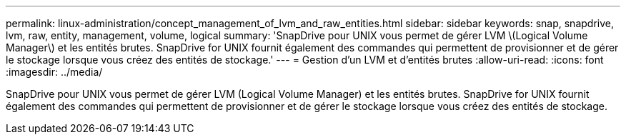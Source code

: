 ---
permalink: linux-administration/concept_management_of_lvm_and_raw_entities.html 
sidebar: sidebar 
keywords: snap, snapdrive, lvm, raw, entity, management, volume, logical 
summary: 'SnapDrive pour UNIX vous permet de gérer LVM \(Logical Volume Manager\) et les entités brutes. SnapDrive for UNIX fournit également des commandes qui permettent de provisionner et de gérer le stockage lorsque vous créez des entités de stockage.' 
---
= Gestion d'un LVM et d'entités brutes
:allow-uri-read: 
:icons: font
:imagesdir: ../media/


[role="lead"]
SnapDrive pour UNIX vous permet de gérer LVM (Logical Volume Manager) et les entités brutes. SnapDrive for UNIX fournit également des commandes qui permettent de provisionner et de gérer le stockage lorsque vous créez des entités de stockage.
